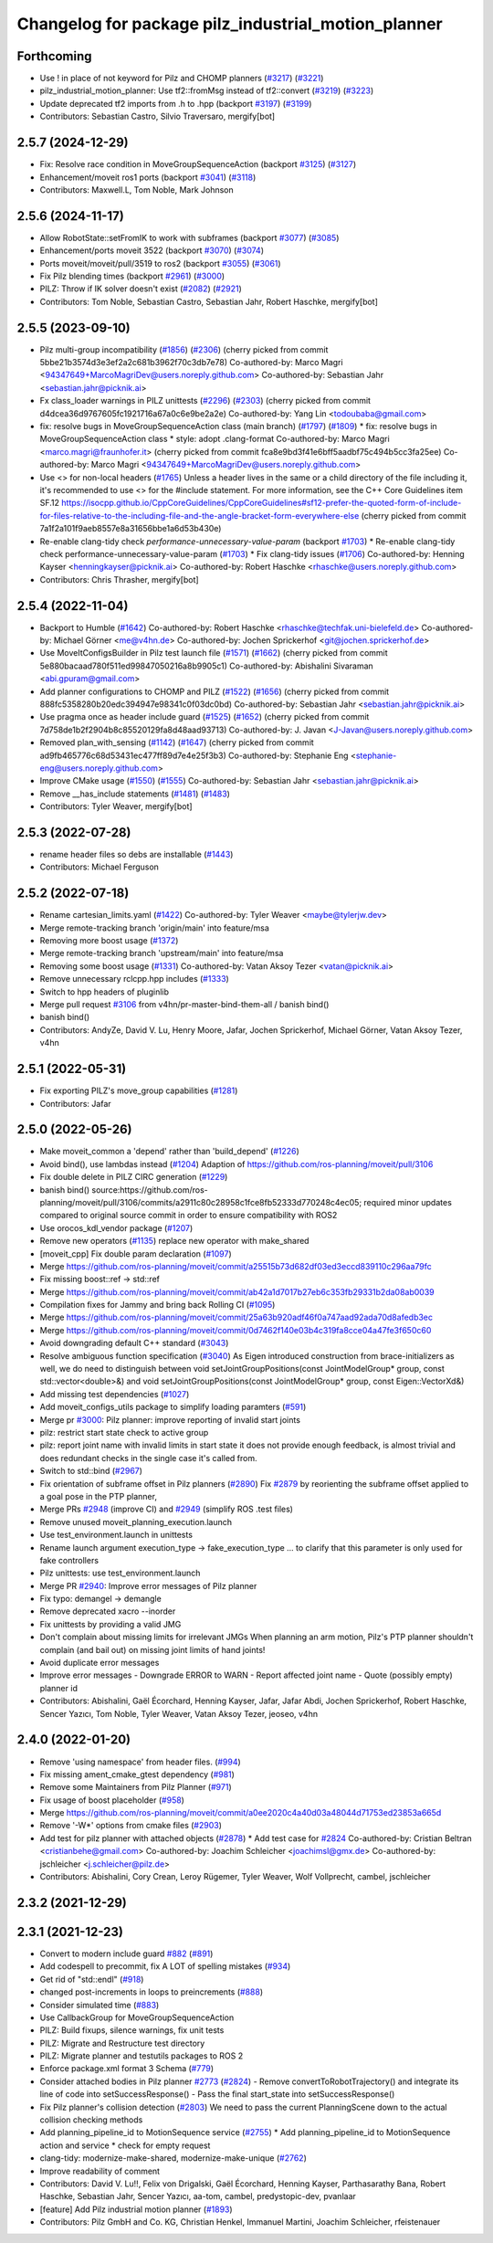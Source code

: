^^^^^^^^^^^^^^^^^^^^^^^^^^^^^^^^^^^^^^^^^^^^^^^^^^^^
Changelog for package pilz_industrial_motion_planner
^^^^^^^^^^^^^^^^^^^^^^^^^^^^^^^^^^^^^^^^^^^^^^^^^^^^

Forthcoming
-----------
* Use ! in place of not keyword for Pilz and CHOMP planners (`#3217 <https://github.com/ros-planning/moveit2/issues/3217>`_) (`#3221 <https://github.com/ros-planning/moveit2/issues/3221>`_)
* pilz_industrial_motion_planner: Use tf2::fromMsg instead of tf2::convert (`#3219 <https://github.com/ros-planning/moveit2/issues/3219>`_) (`#3223 <https://github.com/ros-planning/moveit2/issues/3223>`_)
* Update deprecated tf2 imports from .h to .hpp (backport `#3197 <https://github.com/ros-planning/moveit2/issues/3197>`_) (`#3199 <https://github.com/ros-planning/moveit2/issues/3199>`_)
* Contributors: Sebastian Castro, Silvio Traversaro, mergify[bot]

2.5.7 (2024-12-29)
------------------
* Fix: Resolve race condition in MoveGroupSequenceAction (backport `#3125 <https://github.com/ros-planning/moveit2/issues/3125>`_) (`#3127 <https://github.com/ros-planning/moveit2/issues/3127>`_)
* Enhancement/moveit ros1 ports (backport `#3041 <https://github.com/ros-planning/moveit2/issues/3041>`_) (`#3118 <https://github.com/ros-planning/moveit2/issues/3118>`_)
* Contributors: Maxwell.L, Tom Noble, Mark Johnson

2.5.6 (2024-11-17)
------------------
* Allow RobotState::setFromIK to work with subframes (backport `#3077 <https://github.com/ros-planning/moveit2/issues/3077>`_) (`#3085 <https://github.com/ros-planning/moveit2/issues/3085>`_)
* Enhancement/ports moveit 3522 (backport `#3070 <https://github.com/ros-planning/moveit2/issues/3070>`_) (`#3074 <https://github.com/ros-planning/moveit2/issues/3074>`_)
* Ports moveit/moveit/pull/3519 to ros2 (backport `#3055 <https://github.com/ros-planning/moveit2/issues/3055>`_) (`#3061 <https://github.com/ros-planning/moveit2/issues/3061>`_)
* Fix Pilz blending times (backport `#2961 <https://github.com/ros-planning/moveit2/issues/2961>`_) (`#3000 <https://github.com/ros-planning/moveit2/issues/3000>`_)
* PILZ: Throw if IK solver doesn't exist (`#2082 <https://github.com/ros-planning/moveit2/issues/2082>`_) (`#2921 <https://github.com/ros-planning/moveit2/issues/2921>`_)
* Contributors: Tom Noble, Sebastian Castro, Sebastian Jahr, Robert Haschke, mergify[bot]

2.5.5 (2023-09-10)
------------------
* Pilz multi-group incompatibility (`#1856 <https://github.com/ros-planning/moveit2/issues/1856>`_) (`#2306 <https://github.com/ros-planning/moveit2/issues/2306>`_)
  (cherry picked from commit 5bbe21b3574d3e3ef2a2c681b3962f70c3db7e78)
  Co-authored-by: Marco Magri <94347649+MarcoMagriDev@users.noreply.github.com>
  Co-authored-by: Sebastian Jahr <sebastian.jahr@picknik.ai>
* Fx class_loader warnings in PILZ unittests (`#2296 <https://github.com/ros-planning/moveit2/issues/2296>`_) (`#2303 <https://github.com/ros-planning/moveit2/issues/2303>`_)
  (cherry picked from commit d4dcea36d9767605fc1921716a67a0c6e9be2a2e)
  Co-authored-by: Yang Lin <todoubaba@gmail.com>
* fix: resolve bugs in MoveGroupSequenceAction class (main branch) (`#1797 <https://github.com/ros-planning/moveit2/issues/1797>`_) (`#1809 <https://github.com/ros-planning/moveit2/issues/1809>`_)
  * fix: resolve bugs in MoveGroupSequenceAction class
  * style: adopt .clang-format
  Co-authored-by: Marco Magri <marco.magri@fraunhofer.it>
  (cherry picked from commit fca8e9bd3f41e6bff5aadbf75c494b5cc3fa25ee)
  Co-authored-by: Marco Magri <94347649+MarcoMagriDev@users.noreply.github.com>
* Use <> for non-local headers (`#1765 <https://github.com/ros-planning/moveit2/issues/1765>`_)
  Unless a header lives in the same or a child directory of the file
  including it, it's recommended to use <> for the #include statement.
  For more information, see the C++ Core Guidelines item SF.12
  https://isocpp.github.io/CppCoreGuidelines/CppCoreGuidelines#sf12-prefer-the-quoted-form-of-include-for-files-relative-to-the-including-file-and-the-angle-bracket-form-everywhere-else
  (cherry picked from commit 7a1f2a101f9aeb8557e8a31656bbe1a6d53b430e)
* Re-enable clang-tidy check `performance-unnecessary-value-param` (backport `#1703 <https://github.com/ros-planning/moveit2/issues/1703>`_)
  * Re-enable clang-tidy check performance-unnecessary-value-param (`#1703 <https://github.com/ros-planning/moveit2/issues/1703>`_)
  * Fix clang-tidy issues (`#1706 <https://github.com/ros-planning/moveit2/issues/1706>`_)
  Co-authored-by: Henning Kayser <henningkayser@picknik.ai>
  Co-authored-by: Robert Haschke <rhaschke@users.noreply.github.com>
* Contributors: Chris Thrasher, mergify[bot]

2.5.4 (2022-11-04)
------------------
* Backport to Humble (`#1642 <https://github.com/ros-planning/moveit2/issues/1642>`_)
  Co-authored-by: Robert Haschke <rhaschke@techfak.uni-bielefeld.de>
  Co-authored-by: Michael Görner <me@v4hn.de>
  Co-authored-by: Jochen Sprickerhof <git@jochen.sprickerhof.de>
* Use MoveItConfigsBuilder in Pilz test launch file (`#1571 <https://github.com/ros-planning/moveit2/issues/1571>`_) (`#1662 <https://github.com/ros-planning/moveit2/issues/1662>`_)
  (cherry picked from commit 5e880bacaad780f511ed99847050216a8b9905c1)
  Co-authored-by: Abishalini Sivaraman <abi.gpuram@gmail.com>
* Add planner configurations to CHOMP and PILZ (`#1522 <https://github.com/ros-planning/moveit2/issues/1522>`_) (`#1656 <https://github.com/ros-planning/moveit2/issues/1656>`_)
  (cherry picked from commit 888fc5358280b20edc394947e98341c0f03dc0bd)
  Co-authored-by: Sebastian Jahr <sebastian.jahr@picknik.ai>
* Use pragma once as header include guard (`#1525 <https://github.com/ros-planning/moveit2/issues/1525>`_) (`#1652 <https://github.com/ros-planning/moveit2/issues/1652>`_)
  (cherry picked from commit 7d758de1b2f2904b8c85520129fa8d48aad93713)
  Co-authored-by: J. Javan <J-Javan@users.noreply.github.com>
* Removed plan_with_sensing (`#1142 <https://github.com/ros-planning/moveit2/issues/1142>`_) (`#1647 <https://github.com/ros-planning/moveit2/issues/1647>`_)
  (cherry picked from commit ad9fb465776c68d53431ec477ff89d7e4e25f3b3)
  Co-authored-by: Stephanie Eng <stephanie-eng@users.noreply.github.com>
* Improve CMake usage (`#1550 <https://github.com/ros-planning/moveit2/issues/1550>`_) (`#1555 <https://github.com/ros-planning/moveit2/issues/1555>`_)
  Co-authored-by: Sebastian Jahr <sebastian.jahr@picknik.ai>
* Remove __has_include statements (`#1481 <https://github.com/ros-planning/moveit2/issues/1481>`_) (`#1483 <https://github.com/ros-planning/moveit2/issues/1483>`_)
* Contributors: Tyler Weaver, mergify[bot]

2.5.3 (2022-07-28)
------------------
* rename header files so debs are installable (`#1443 <https://github.com/ros-planning/moveit2/issues/1443>`_)
* Contributors: Michael Ferguson

2.5.2 (2022-07-18)
------------------
* Rename cartesian_limits.yaml (`#1422 <https://github.com/ros-planning/moveit2/issues/1422>`_)
  Co-authored-by: Tyler Weaver <maybe@tylerjw.dev>
* Merge remote-tracking branch 'origin/main' into feature/msa
* Removing more boost usage (`#1372 <https://github.com/ros-planning/moveit2/issues/1372>`_)
* Merge remote-tracking branch 'upstream/main' into feature/msa
* Removing some boost usage (`#1331 <https://github.com/ros-planning/moveit2/issues/1331>`_)
  Co-authored-by: Vatan Aksoy Tezer <vatan@picknik.ai>
* Remove unnecessary rclcpp.hpp includes (`#1333 <https://github.com/ros-planning/moveit2/issues/1333>`_)
* Switch to hpp headers of pluginlib
* Merge pull request `#3106 <https://github.com/ros-planning/moveit2/issues/3106>`_ from v4hn/pr-master-bind-them-all / banish bind()
* banish bind()
* Contributors: AndyZe, David V. Lu, Henry Moore, Jafar, Jochen Sprickerhof, Michael Görner, Vatan Aksoy Tezer, v4hn

2.5.1 (2022-05-31)
------------------
* Fix exporting PILZ's move_group capabilities (`#1281 <https://github.com/ros-planning/moveit2/issues/1281>`_)
* Contributors: Jafar

2.5.0 (2022-05-26)
------------------
* Make moveit_common a 'depend' rather than 'build_depend' (`#1226 <https://github.com/ros-planning/moveit2/issues/1226>`_)
* Avoid bind(), use lambdas instead (`#1204 <https://github.com/ros-planning/moveit2/issues/1204>`_)
  Adaption of https://github.com/ros-planning/moveit/pull/3106
* Fix double delete in PILZ CIRC generation (`#1229 <https://github.com/ros-planning/moveit2/issues/1229>`_)
* banish bind()
  source:https://github.com/ros-planning/moveit/pull/3106/commits/a2911c80c28958c1fce8fb52333d770248c4ec05; required minor updates compared to original source commit in order to ensure compatibility with ROS2
* Use orocos_kdl_vendor package (`#1207 <https://github.com/ros-planning/moveit2/issues/1207>`_)
* Remove new operators (`#1135 <https://github.com/ros-planning/moveit2/issues/1135>`_)
  replace new operator with make_shared
* [moveit_cpp] Fix double param declaration (`#1097 <https://github.com/ros-planning/moveit2/issues/1097>`_)
* Merge https://github.com/ros-planning/moveit/commit/a25515b73d682df03ed3eccd839110c296aa79fc
* Fix missing boost::ref -> std::ref
* Merge https://github.com/ros-planning/moveit/commit/ab42a1d7017b27eb6c353fb29331b2da08ab0039
* Compilation fixes for Jammy and bring back Rolling CI (`#1095 <https://github.com/ros-planning/moveit2/issues/1095>`_)
* Merge https://github.com/ros-planning/moveit/commit/25a63b920adf46f0a747aad92ada70d8afedb3ec
* Merge https://github.com/ros-planning/moveit/commit/0d7462f140e03b4c319fa8cce04a47fe3f650c60
* Avoid downgrading default C++ standard (`#3043 <https://github.com/ros-planning/moveit2/issues/3043>`_)
* Resolve ambiguous function specification (`#3040 <https://github.com/ros-planning/moveit2/issues/3040>`_)
  As Eigen introduced construction from brace-initializers as well, we do need to distinguish between
  void setJointGroupPositions(const JointModelGroup* group, const std::vector<double>&) and
  void setJointGroupPositions(const JointModelGroup* group, const Eigen::VectorXd&)
* Add missing test dependencies (`#1027 <https://github.com/ros-planning/moveit2/issues/1027>`_)
* Add moveit_configs_utils package to simplify loading paramters (`#591 <https://github.com/ros-planning/moveit2/issues/591>`_)
* Merge pr `#3000 <https://github.com/ros-planning/moveit2/issues/3000>`_: Pilz planner: improve reporting of invalid start joints
* pilz: restrict start state check to active group
* pilz: report joint name with invalid limits in start state
  it does not provide enough feedback, is almost trivial and does redundant checks in the single case it's called from.
* Switch to std::bind (`#2967 <https://github.com/ros-planning/moveit2/issues/2967>`_)
* Fix orientation of subframe offset in Pilz planners (`#2890 <https://github.com/ros-planning/moveit2/issues/2890>`_)
  Fix `#2879 <https://github.com/ros-planning/moveit2/issues/2879>`_ by reorienting the subframe offset applied to a goal pose in the PTP planner,
* Merge PRs `#2948 <https://github.com/ros-planning/moveit2/issues/2948>`_ (improve CI) and `#2949 <https://github.com/ros-planning/moveit2/issues/2949>`_ (simplify ROS .test files)
* Remove unused moveit_planning_execution.launch
* Use test_environment.launch in unittests
* Rename launch argument execution_type -> fake_execution_type
  ... to clarify that this parameter is only used for fake controllers
* Pilz unittests: use test_environment.launch
* Merge PR `#2940 <https://github.com/ros-planning/moveit2/issues/2940>`_: Improve error messages of Pilz planner
* Fix typo: demangel -> demangle
* Remove deprecated xacro --inorder
* Fix unittests by providing a valid JMG
* Don't complain about missing limits for irrelevant JMGs
  When planning an arm motion, Pilz's PTP planner shouldn't complain (and bail out)
  on missing joint limits of hand joints!
* Avoid duplicate error messages
* Improve error messages
  - Downgrade ERROR to WARN
  - Report affected joint name
  - Quote (possibly empty) planner id
* Contributors: Abishalini, Gaël Écorchard, Henning Kayser, Jafar, Jafar Abdi, Jochen Sprickerhof, Robert Haschke, Sencer Yazıcı, Tom Noble, Tyler Weaver, Vatan Aksoy Tezer, jeoseo, v4hn

2.4.0 (2022-01-20)
------------------
* Remove 'using namespace' from header files. (`#994 <https://github.com/ros-planning/moveit2/issues/994>`_)
* Fix missing ament_cmake_gtest dependency (`#981 <https://github.com/ros-planning/moveit2/issues/981>`_)
* Remove some Maintainers from Pilz Planner (`#971 <https://github.com/ros-planning/moveit2/issues/971>`_)
* Fix usage of boost placeholder (`#958 <https://github.com/ros-planning/moveit2/issues/958>`_)
* Merge https://github.com/ros-planning/moveit/commit/a0ee2020c4a40d03a48044d71753ed23853a665d
* Remove '-W*' options from cmake files (`#2903 <https://github.com/ros-planning/moveit2/issues/2903>`_)
* Add test for pilz planner with attached objects (`#2878 <https://github.com/ros-planning/moveit2/issues/2878>`_)
  * Add test case for `#2824 <https://github.com/ros-planning/moveit2/issues/2824>`_
  Co-authored-by: Cristian Beltran <cristianbehe@gmail.com>
  Co-authored-by: Joachim Schleicher <joachimsl@gmx.de>
  Co-authored-by: jschleicher <j.schleicher@pilz.de>
* Contributors: Abishalini, Cory Crean, Leroy Rügemer, Tyler Weaver, Wolf Vollprecht, cambel, jschleicher

2.3.2 (2021-12-29)
------------------

2.3.1 (2021-12-23)
------------------
* Convert to modern include guard `#882 <https://github.com/ros-planning/moveit2/issues/882>`_ (`#891 <https://github.com/ros-planning/moveit2/issues/891>`_)
* Add codespell to precommit, fix A LOT of spelling mistakes (`#934 <https://github.com/ros-planning/moveit2/issues/934>`_)
* Get rid of "std::endl" (`#918 <https://github.com/ros-planning/moveit2/issues/918>`_)
* changed post-increments in loops to preincrements (`#888 <https://github.com/ros-planning/moveit2/issues/888>`_)
* Consider simulated time (`#883 <https://github.com/ros-planning/moveit2/issues/883>`_)
* Use CallbackGroup for MoveGroupSequenceAction
* PILZ: Build fixups, silence warnings, fix unit tests
* PILZ: Migrate and Restructure test directory
* PILZ: Migrate planner and testutils packages to ROS 2
* Enforce package.xml format 3 Schema (`#779 <https://github.com/ros-planning/moveit2/issues/779>`_)
* Consider attached bodies in Pilz planner `#2773 <https://github.com/ros-planning/moveit/issues/2773>`_ (`#2824 <https://github.com/ros-planning/moveit/issues/2824>`_)
  - Remove convertToRobotTrajectory() and integrate its line of code into setSuccessResponse()
  - Pass the final start_state into setSuccessResponse()
* Fix Pilz planner's collision detection (`#2803 <https://github.com/ros-planning/moveit/issues/2803>`_)
  We need to pass the current PlanningScene down to the actual collision checking methods
* Add planning_pipeline_id to MotionSequence service (`#2755 <https://github.com/ros-planning/moveit/issues/2755>`_)
  * Add planning_pipeline_id to MotionSequence action and service
  * check for empty request
* clang-tidy: modernize-make-shared, modernize-make-unique (`#2762 <https://github.com/ros-planning/moveit/issues/2762>`_)
* Improve readability of comment
* Contributors: David V. Lu!!, Felix von Drigalski, Gaël Écorchard, Henning Kayser, Parthasarathy Bana, Robert Haschke, Sebastian Jahr, Sencer Yazıcı, aa-tom, cambel, predystopic-dev, pvanlaar

* [feature] Add Pilz industrial motion planner (`#1893 <https://github.com/tylerjw/moveit/issues/1893>`_)
* Contributors: Pilz GmbH and Co. KG, Christian Henkel, Immanuel Martini, Joachim Schleicher, rfeistenauer
